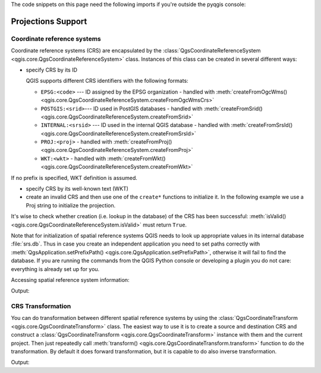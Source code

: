 
.. highlight:: python
   :linenothreshold: 5

.. testsetup:: crs

    iface = start_qgis()


The code snippets on this page need the following imports if you're outside the pyqgis console:

.. testcode:: crs

    from qgis.core import (
        QgsCoordinateReferenceSystem,
        QgsCoordinateTransform,
        QgsProject,
        QgsPointXY,
    )

.. _crs:

*******************
Projections Support
*******************


.. index:: Coordinate reference systems

Coordinate reference systems
============================

Coordinate reference systems (CRS) are encapsulated by the
:class:`QgsCoordinateReferenceSystem <qgis.core.QgsCoordinateReferenceSystem>`
class. Instances of this class can be created in several different ways:

* specify CRS by its ID

  .. testcode:: crs

     # EPSG 4326 is allocated for WGS84
     crs = QgsCoordinateReferenceSystem("EPSG:4326")
     assert crs.isValid()

  QGIS supports different CRS identifiers with the following formats:

  * ``EPSG:<code>`` --- ID assigned by the EPSG organization - handled with :meth:`createFromOgcWms() <qgis.core.QgsCoordinateReferenceSystem.createFromOgcWmsCrs>`
  * ``POSTGIS:<srid>``--- ID used in PostGIS databases - handled with :meth:`createFromSrid() <qgis.core.QgsCoordinateReferenceSystem.createFromSrid>`
  * ``INTERNAL:<srsid>`` --- ID used in the internal QGIS database - handled with :meth:`createFromSrsId() <qgis.core.QgsCoordinateReferenceSystem.createFromSrsId>`
  * ``PROJ:<proj>`` - handled with :meth:`createFromProj() <qgis.core.QgsCoordinateReferenceSystem.createFromProj>`
  * ``WKT:<wkt>`` - handled with :meth:`createFromWkt() <qgis.core.QgsCoordinateReferenceSystem.createFromWkt>`

If no prefix is specified, WKT definition is assumed.

* specify CRS by its well-known text (WKT)

  .. testcode:: crs

     wkt = 'GEOGCS["WGS84", DATUM["WGS84", SPHEROID["WGS84", 6378137.0, 298.257223563]],' \
           'PRIMEM["Greenwich", 0.0], UNIT["degree",0.017453292519943295],' \
           'AXIS["Longitude",EAST], AXIS["Latitude",NORTH]]'
     crs = QgsCoordinateReferenceSystem(wkt)
     assert crs.isValid()

* create an invalid CRS and then use one of the ``create*`` functions to
  initialize it. In the following example we use a Proj string to initialize the
  projection.

  .. testcode:: crs

     crs = QgsCoordinateReferenceSystem()
     crs.createFromProj("+proj=longlat +ellps=WGS84 +datum=WGS84 +no_defs")
     assert crs.isValid()

It's wise to check whether creation (i.e. lookup in the database) of the CRS
has been successful: :meth:`isValid() <qgis.core.QgsCoordinateReferenceSystem.isValid>`
must return ``True``.

Note that for initialization of spatial reference systems QGIS needs to look up
appropriate values in its internal database :file:`srs.db`. Thus in case you
create an independent application you need to set paths correctly with
:meth:`QgsApplication.setPrefixPath() <qgis.core.QgsApplication.setPrefixPath>`,
otherwise it will fail to find the
database. If you are running the commands from the QGIS Python console or
developing a plugin you do not care: everything is already set up for you.

Accessing spatial reference system information:

.. testcode:: crs

   crs = QgsCoordinateReferenceSystem("EPSG:4326")

   print("QGIS CRS ID:", crs.srsid())
   print("PostGIS SRID:", crs.postgisSrid())
   print("Description:", crs.description())
   print("Projection Acronym:", crs.projectionAcronym())
   print("Ellipsoid Acronym:", crs.ellipsoidAcronym())
   print("Proj String:", crs.toProj())
   # check whether it's geographic or projected coordinate system
   print("Is geographic:", crs.isGeographic())
   # check type of map units in this CRS (values defined in QGis::units enum)
   print("Map units:", crs.mapUnits())

Output:

.. testoutput:: crs

   QGIS CRS ID: 3452
   PostGIS SRID: 4326
   Description: WGS 84
   Projection Acronym: longlat
   Ellipsoid Acronym: WGS84
   Proj String: +proj=longlat +datum=WGS84 +no_defs
   Is geographic: True
   Map units: 6

.. index:: Projections

CRS Transformation
==================

You can do transformation between different spatial reference systems by using
the :class:`QgsCoordinateTransform <qgis.core.QgsCoordinateTransform>` class.
The easiest way to use it is to create a source and destination CRS and
construct a :class:`QgsCoordinateTransform <qgis.core.QgsCoordinateTransform>`
instance with them and the current project. Then just repeatedly call
:meth:`transform() <qgis.core.QgsCoordinateTransform.transform>` function to do
the transformation. By default it does forward transformation, but it is capable
to do also inverse transformation.

.. testcode:: crs

   crsSrc = QgsCoordinateReferenceSystem("EPSG:4326")    # WGS 84
   crsDest = QgsCoordinateReferenceSystem("EPSG:32633")  # WGS 84 / UTM zone 33N
   transformContext = QgsProject.instance().transformContext()
   xform = QgsCoordinateTransform(crsSrc, crsDest, transformContext)

   # forward transformation: src -> dest
   pt1 = xform.transform(QgsPointXY(18,5))
   print("Transformed point:", pt1)

   # inverse transformation: dest -> src
   pt2 = xform.transform(pt1, QgsCoordinateTransform.ReverseTransform)
   print("Transformed back:", pt2)

Output:

.. testoutput:: crs

   Transformed point: <QgsPointXY: POINT(832713.79873844375833869 553423.98688333143945783)>
   Transformed back: <QgsPointXY: POINT(18 5)>

